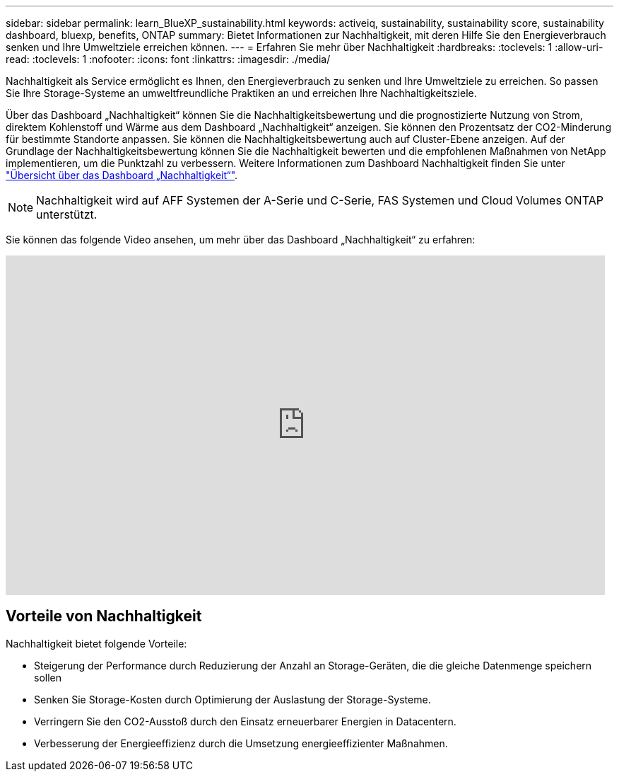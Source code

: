---
sidebar: sidebar 
permalink: learn_BlueXP_sustainability.html 
keywords: activeiq, sustainability, sustainability score, sustainability dashboard, bluexp, benefits, ONTAP 
summary: Bietet Informationen zur Nachhaltigkeit, mit deren Hilfe Sie den Energieverbrauch senken und Ihre Umweltziele erreichen können. 
---
= Erfahren Sie mehr über Nachhaltigkeit
:hardbreaks:
:toclevels: 1
:allow-uri-read: 
:toclevels: 1
:nofooter: 
:icons: font
:linkattrs: 
:imagesdir: ./media/


[role="lead"]
Nachhaltigkeit als Service ermöglicht es Ihnen, den Energieverbrauch zu senken und Ihre Umweltziele zu erreichen. So passen Sie Ihre Storage-Systeme an umweltfreundliche Praktiken an und erreichen Ihre Nachhaltigkeitsziele.

Über das Dashboard „Nachhaltigkeit“ können Sie die Nachhaltigkeitsbewertung und die prognostizierte Nutzung von Strom, direktem Kohlenstoff und Wärme aus dem Dashboard „Nachhaltigkeit“ anzeigen. Sie können den Prozentsatz der CO2-Minderung für bestimmte Standorte anpassen. Sie können die Nachhaltigkeitsbewertung auch auf Cluster-Ebene anzeigen. Auf der Grundlage der Nachhaltigkeitsbewertung können Sie die Nachhaltigkeit bewerten und die empfohlenen Maßnahmen von NetApp implementieren, um die Punktzahl zu verbessern. Weitere Informationen zum Dashboard Nachhaltigkeit finden Sie unter link:BlueXP_sustainability_dashboard_overview.html["Übersicht über das Dashboard „Nachhaltigkeit“"].


NOTE: Nachhaltigkeit wird auf AFF Systemen der A-Serie und C-Serie, FAS Systemen und Cloud Volumes ONTAP unterstützt.

Sie können das folgende Video ansehen, um mehr über das Dashboard „Nachhaltigkeit“ zu erfahren:

video::yNRHeOvbGX8[youtube,width=848,height=480]


== Vorteile von Nachhaltigkeit

Nachhaltigkeit bietet folgende Vorteile:

* Steigerung der Performance durch Reduzierung der Anzahl an Storage-Geräten, die die gleiche Datenmenge speichern sollen
* Senken Sie Storage-Kosten durch Optimierung der Auslastung der Storage-Systeme.
* Verringern Sie den CO2-Ausstoß durch den Einsatz erneuerbarer Energien in Datacentern.
* Verbesserung der Energieeffizienz durch die Umsetzung energieeffizienter Maßnahmen.

